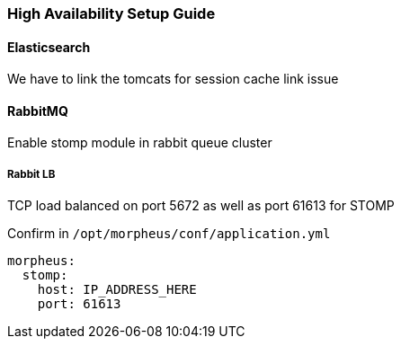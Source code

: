 
[[ha_setup]]
=== High Availability Setup Guide

//adding notes for HA Technical write up

==== Elasticsearch
We have to link the tomcats for session cache link issue

==== RabbitMQ

Enable stomp module in rabbit queue cluster

===== Rabbit LB

TCP load balanced on port 5672 as well as port 61613 for STOMP

Confirm in `/opt/morpheus/conf/application.yml`

----
morpheus:
  stomp:
    host: IP_ADDRESS_HERE
    port: 61613
----






/////


Percona XtraDB Cluster

Set Percona PXC Strict Mode to `PERMISSIVE`

  mysql> SET pxc_strict_mode=PERMISSIVE;


NOTE: To further ensure data consistency, it is important to have all nodes in the cluster running with the same configuration, including the value of pxc_strict_mode variable.


---
environments:
  production:
    grails:
      cache:
        config:
          defaults:
            maxElementsInMemory: 10000
            eternal: false
            overflowToDisk: false
            maxElementsOnDisk: 0
            cacheEventListenerFactoryName: cacheEventListenerFactory
          cacheManagerPeerListenerFactory:
            env: production
          cacheEventListenerFactory:
            env: production
            name: cacheEventListenerFactory
            factoryType: rmi
            replicateAsynchronously: false
          cacheManagerPeerProviderFactory:
            env: production
            factoryType: rmi
            rmiUrl: //server2:40001
            rmiUrl: //server3:40001
